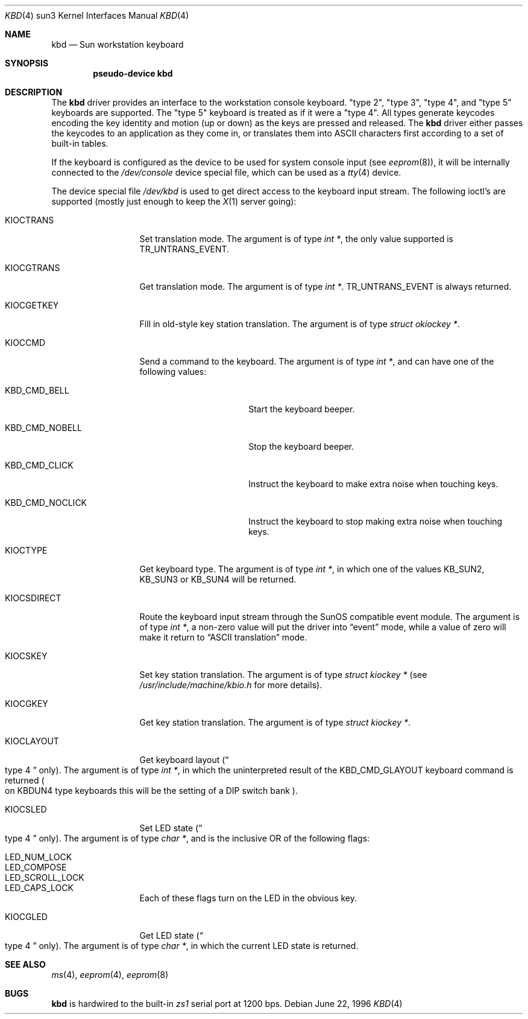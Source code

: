 .\"	$NetBSD: kbd.4,v 1.7 1999/12/17 16:53:33 abs Exp $
.\"
.\" Copyright (c) 1996 The NetBSD Foundation, Inc.
.\" All rights reserved.
.\"
.\" This code is derived from software contributed to The NetBSD Foundation
.\" by Paul Kranenburg.
.\"
.\" Redistribution and use in source and binary forms, with or without
.\" modification, are permitted provided that the following conditions
.\" are met:
.\" 1. Redistributions of source code must retain the above copyright
.\"    notice, this list of conditions and the following disclaimer.
.\" 2. Redistributions in binary form must reproduce the above copyright
.\"    notice, this list of conditions and the following disclaimer in the
.\"    documentation and/or other materials provided with the distribution.
.\" 3. All advertising materials mentioning features or use of this software
.\"    must display the following acknowledgement:
.\"        This product includes software developed by the NetBSD
.\"        Foundation, Inc. and its contributors.
.\" 4. Neither the name of The NetBSD Foundation nor the names of its
.\"    contributors may be used to endorse or promote products derived
.\"    from this software without specific prior written permission.
.\"
.\" THIS SOFTWARE IS PROVIDED BY THE NETBSD FOUNDATION, INC. AND CONTRIBUTORS
.\" ``AS IS'' AND ANY EXPRESS OR IMPLIED WARRANTIES, INCLUDING, BUT NOT LIMITED
.\" TO, THE IMPLIED WARRANTIES OF MERCHANTABILITY AND FITNESS FOR A PARTICULAR
.\" PURPOSE ARE DISCLAIMED.  IN NO EVENT SHALL THE FOUNDATION OR CONTRIBUTORS
.\" BE LIABLE FOR ANY DIRECT, INDIRECT, INCIDENTAL, SPECIAL, EXEMPLARY, OR
.\" CONSEQUENTIAL DAMAGES (INCLUDING, BUT NOT LIMITED TO, PROCUREMENT OF
.\" SUBSTITUTE GOODS OR SERVICES; LOSS OF USE, DATA, OR PROFITS; OR BUSINESS
.\" INTERRUPTION) HOWEVER CAUSED AND ON ANY THEORY OF LIABILITY, WHETHER IN
.\" CONTRACT, STRICT LIABILITY, OR TORT (INCLUDING NEGLIGENCE OR OTHERWISE)
.\" ARISING IN ANY WAY OUT OF THE USE OF THIS SOFTWARE, EVEN IF ADVISED OF THE
.\" POSSIBILITY OF SUCH DAMAGE.
.\"
.Dd June 22, 1996
.Dt KBD 4 sun3
.Os
.Sh NAME
.Nm kbd
.Nd Sun workstation keyboard
.Sh SYNOPSIS
.Cd "pseudo-device kbd"
.Sh DESCRIPTION
The
.Nm
driver provides an interface to the workstation console keyboard.
.Qq type 2 ,
.Qq type 3 ,
.Qq type 4 ,
and
.Qq type 5
keyboards are supported.
The
.Qq type 5
keyboard is treated as if it were a
.Qq type 4 .
All types generate keycodes encoding the
key identity and motion (up or down) as the keys are pressed and released.
The
.Nm
driver either passes the keycodes to an application as they come in, or
translates them into
.Tn ASCII
characters first according to a set of built-in tables.
.Pp
If the keyboard is configured as the device
to be used for system console input
.Pq see Xr eeprom 8 ,
it will be internally connected to the
.Pa /dev/console
device special file, which can be used as a
.Xr tty 4
device.
.Pp
The device special file
.Pa /dev/kbd
is used to get direct access to the keyboard input stream.
The following
ioctl's are supported (mostly just enough to keep the
.Xr X 1
server going):
.Bl -tag -width KIOCSDIRECT
.It KIOCTRANS
Set translation mode.
The argument is of type
.Fa "int *" ,
the only value supported is
.Dv TR_UNTRANS_EVENT .
.It KIOCGTRANS
Get translation mode.
The argument is of type
.Fa "int *" .
.Dv TR_UNTRANS_EVENT
is always returned.
.It KIOCGETKEY
Fill in old-style key station translation.
The argument is of type
.Fa "struct okiockey *" .
.It KIOCCMD
Send a command to the keyboard.
The argument is of type
.Fa "int *" ,
and can have one of the following values:
.Bl -tag -width KBD_CMD_NOCLICK
.It KBD_CMD_BELL
Start the keyboard beeper.
.It KBD_CMD_NOBELL
Stop the keyboard beeper.
.It KBD_CMD_CLICK
Instruct the keyboard to make extra noise when touching keys.
.It KBD_CMD_NOCLICK
Instruct the keyboard to stop making extra noise when touching keys.
.El
.It KIOCTYPE
Get keyboard type.
The argument is of type
.Fa "int *" ,
in which one of the values
.Dv KB_SUN2 ,
.Dv KB_SUN3
or
.Dv KB_SUN4
will be returned.
.It KIOCSDIRECT
Route the keyboard input stream through the
.Tn SunOS
compatible event module.
The argument is of type
.Fa "int *" ,
a non-zero value will put the driver into
.Dq event
mode, while a value of zero will make it return to
.Dq ASCII translation
mode.
.It KIOCSKEY
Set key station translation.
The argument is of type
.Fa "struct kiockey *"
.Pq see Pa /usr/include/machine/kbio.h No for more details .
.It KIOCGKEY
Get key station translation.
The argument is of type
.Fa "struct kiockey *" .
.It KIOCLAYOUT
Get keyboard layout
.Pq Do type 4 Dc only .
The argument is of type
.Fa "int *" ,
in which the uninterpreted result of the
.Dv KBD_CMD_GLAYOUT
keyboard command is returned
.Po on Dv KBDUN4
type keyboards this will be the setting of a DIP switch bank
.Pc .
.It KIOCSLED
Set LED state
.Pq Do type 4 Dc only .
The argument is of type
.Fa "char *" ,
and is the inclusive OR of the following flags:
.Pp
.Bl -tag -width LED_SCROLL_LOCK -compact
.It LED_NUM_LOCK
.It LED_COMPOSE
.It LED_SCROLL_LOCK
.It LED_CAPS_LOCK
.El
.Pp
Each of these flags turn on the LED in the obvious key.
.It KIOCGLED
Get LED state
.Pq Do type 4 Dc only .
The argument is of type
.Fa "char *" ,
in which the current LED state is returned.
.El
.Sh SEE ALSO
.Xr ms 4 ,
.Xr eeprom 4 ,
.Xr eeprom 8
.Sh BUGS
.Nm
is hardwired to the built-in
.Em zs1
serial port at 1200 bps.
